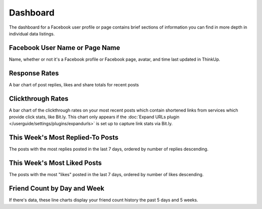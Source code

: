 Dashboard
=========

The dashboard for a Facebook user profile or page contains brief sections of information you can find in more depth in
individual data listings.

Facebook User Name or Page Name
-------------------------------

Name, whether or not it's a Facebook profile or Facebook page, avatar, and time last updated in ThinkUp.

Response Rates
--------------

A bar chart of post replies, likes and share totals for recent posts

Clickthrough Rates
------------------

A bar chart of the clickthrough rates on your most recent posts which contain shortened links from services which
provide click stats, like Bit.ly. This chart only appears if the :doc:`Expand URLs plugin 
</userguide/settings/plugins/expandurls>` is set up to capture link stats via Bit.ly.

This Week's Most Replied-To Posts
---------------------------------

The posts with the most replies posted in the last 7 days, ordered by number of replies descending.

This Week's Most Liked Posts
-----------------------------

The posts with the most "likes" posted in the last 7 days, ordered by number of likes descending.

Friend Count by Day and Week
----------------------------

If there's data, these line charts display your friend count history the past 5 days and 5 weeks.
